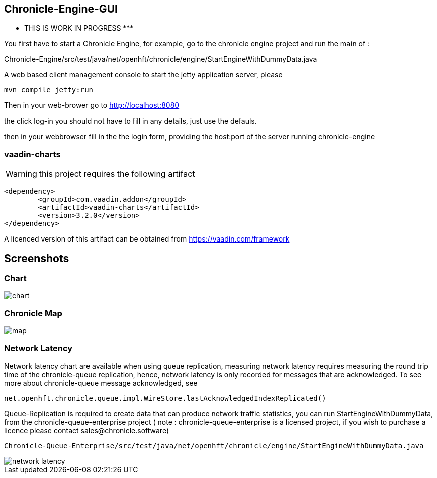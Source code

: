## Chronicle-Engine-GUI

********* THIS IS WORK IN PROGRESS  *********


// Settings:
:experimental:
:idprefix:
:idseparator: -
ifndef::env-github[:icons: font]
ifdef::env-github,env-browser[]
:toc: macro
:toclevels: 1
endif::[]
ifdef::env-github[]
:status:
:outfilesuffix: .adoc
:!toc-title:
:caution-caption: :fire:
:important-caption: :exclamation:
:note-caption: :paperclip:
:tip-caption: :bulb:
:warning-caption: :warning:
endif::[]
// Aliases:
:project-name: Asciidoctor PDF
:project-handle: asciidoctor-pdf
 
toc::[]

You first have to start a Chronicle Engine, for example, go to the chronicle engine project and run
the main of :

Chronicle-Engine/src/test/java/net/openhft/chronicle/engine/StartEngineWithDummyData.java

A web based client management console to start the jetty application server, please
[source, console]
----
mvn compile jetty:run
----

Then in your web-brower go to http://localhost:8080

the click log-in you should not have to fill in any details, just use the defauls.

then in your webbrowser fill in the the login form, providing the host:port of the server running
 chronicle-engine

###  vaadin-charts

WARNING: this project requires the following artifact
[source, console]
----
<dependency>
	<groupId>com.vaadin.addon</groupId>
	<artifactId>vaadin-charts</artifactId>
	<version>3.2.0</version>
</dependency>
----

A licenced version of this artifact can be obtained from https://vaadin.com/framework

## Screenshots
### Chart

image::https://raw.githubusercontent.com/OpenHFT/Chronicle-Engine-GUI/master/src/main/resources/readme-images/chart.png[]

### Chronicle Map
image::https://raw.githubusercontent.com/OpenHFT/Chronicle-Engine-GUI/master/src/main/resources/readme-images/map.png[]

### Network Latency

Network latency chart are available when using queue replication, measuring network latency
requires measuring the round trip time of the chronicle-queue replication, hence, network
latency is only recorded for messages that are acknowledged. To see more about chronicle-queue
message acknowledged, see
[source, java]
----
net.openhft.chronicle.queue.impl.WireStore.lastAcknowledgedIndexReplicated()
----

Queue-Replication is required to create data that can produce network traffic statistics, you can run StartEngineWithDummyData, from the chronicle-queue-enterprise project ( note : chronicle-queue-enterprise is a licensed project, if you wish to purchase a licence please contact sales@chronicle.software) 

[source, console]
----
Chronicle-Queue-Enterprise/src/test/java/net/openhft/chronicle/engine/StartEngineWithDummyData.java
----

image::https://raw.githubusercontent.com/OpenHFT/Chronicle-Engine-GUI/master/src/main/resources/readme-images/network-latency.png[]

